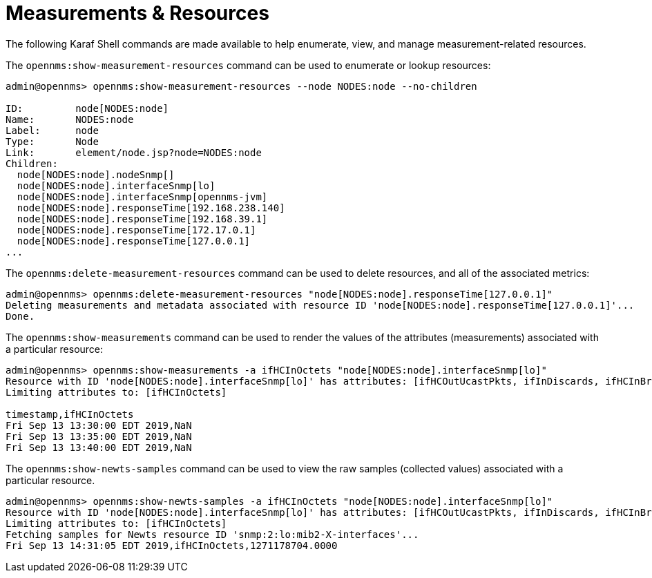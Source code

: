 
[[ga-performance-mgmt-measurements-shell]]
= Measurements & Resources
:description: Karaf Shell command in {page-component-title} that help enumerate, view, and manage measurement-related resources.

The following Karaf Shell commands are made available to help enumerate, view, and manage measurement-related resources.

The `opennms:show-measurement-resources` command can be used to enumerate or lookup resources:

[source]
----
admin@opennms> opennms:show-measurement-resources --node NODES:node --no-children

ID:         node[NODES:node]
Name:       NODES:node
Label:      node
Type:       Node
Link:       element/node.jsp?node=NODES:node
Children:
  node[NODES:node].nodeSnmp[]
  node[NODES:node].interfaceSnmp[lo]
  node[NODES:node].interfaceSnmp[opennms-jvm]
  node[NODES:node].responseTime[192.168.238.140]
  node[NODES:node].responseTime[192.168.39.1]
  node[NODES:node].responseTime[172.17.0.1]
  node[NODES:node].responseTime[127.0.0.1]
...
----

The `opennms:delete-measurement-resources` command can be used to delete resources, and all of the associated metrics:

[source]
----
admin@opennms> opennms:delete-measurement-resources "node[NODES:node].responseTime[127.0.0.1]"
Deleting measurements and metadata associated with resource ID 'node[NODES:node].responseTime[127.0.0.1]'...
Done.
----

The `opennms:show-measurements` command can be used to render the values of the attributes (measurements) associated with a particular resource:

[source]
----
admin@opennms> opennms:show-measurements -a ifHCInOctets "node[NODES:node].interfaceSnmp[lo]"
Resource with ID 'node[NODES:node].interfaceSnmp[lo]' has attributes: [ifHCOutUcastPkts, ifInDiscards, ifHCInBroadcastPkts, ifHCInOctets, ifHCOutOctets, ifOutErrors, ifHCOutMulticastPkt, ifHCInUcastPkts, ifInErrors, ifHCInMulticastPkts, ifHCOutBroadcastPkt, ifOutDiscards]
Limiting attributes to: [ifHCInOctets]

timestamp,ifHCInOctets
Fri Sep 13 13:30:00 EDT 2019,NaN
Fri Sep 13 13:35:00 EDT 2019,NaN
Fri Sep 13 13:40:00 EDT 2019,NaN
----

The `opennms:show-newts-samples` command can be used to view the raw samples (collected values)  associated with a particular resource.

[source]
----
admin@opennms> opennms:show-newts-samples -a ifHCInOctets "node[NODES:node].interfaceSnmp[lo]"
Resource with ID 'node[NODES:node].interfaceSnmp[lo]' has attributes: [ifHCOutUcastPkts, ifInDiscards, ifHCInBroadcastPkts, ifOutErrors, ifHCInOctets, ifHCOutMulticastPkt, ifHCOutOctets, ifHCInUcastPkts, ifInErrors, ifHCInMulticastPkts, ifOutDiscards, ifHCOutBroadcastPkt]
Limiting attributes to: [ifHCInOctets]
Fetching samples for Newts resource ID 'snmp:2:lo:mib2-X-interfaces'...
Fri Sep 13 14:31:05 EDT 2019,ifHCInOctets,1271178704.0000
----
